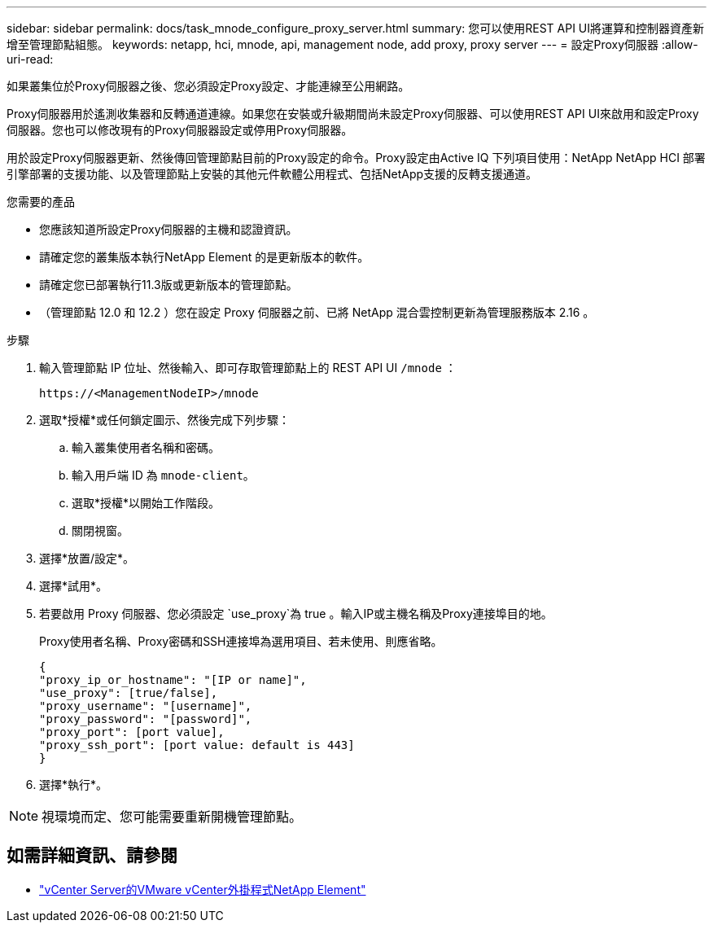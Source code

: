 ---
sidebar: sidebar 
permalink: docs/task_mnode_configure_proxy_server.html 
summary: 您可以使用REST API UI將運算和控制器資產新增至管理節點組態。 
keywords: netapp, hci, mnode, api, management node, add proxy, proxy server 
---
= 設定Proxy伺服器
:allow-uri-read: 


[role="lead"]
如果叢集位於Proxy伺服器之後、您必須設定Proxy設定、才能連線至公用網路。

Proxy伺服器用於遙測收集器和反轉通道連線。如果您在安裝或升級期間尚未設定Proxy伺服器、可以使用REST API UI來啟用和設定Proxy伺服器。您也可以修改現有的Proxy伺服器設定或停用Proxy伺服器。

用於設定Proxy伺服器更新、然後傳回管理節點目前的Proxy設定的命令。Proxy設定由Active IQ 下列項目使用：NetApp NetApp HCI 部署引擎部署的支援功能、以及管理節點上安裝的其他元件軟體公用程式、包括NetApp支援的反轉支援通道。

.您需要的產品
* 您應該知道所設定Proxy伺服器的主機和認證資訊。
* 請確定您的叢集版本執行NetApp Element 的是更新版本的軟件。
* 請確定您已部署執行11.3版或更新版本的管理節點。
* （管理節點 12.0 和 12.2 ）您在設定 Proxy 伺服器之前、已將 NetApp 混合雲控制更新為管理服務版本 2.16 。


.步驟
. 輸入管理節點 IP 位址、然後輸入、即可存取管理節點上的 REST API UI `/mnode` ：
+
[listing]
----
https://<ManagementNodeIP>/mnode
----
. 選取*授權*或任何鎖定圖示、然後完成下列步驟：
+
.. 輸入叢集使用者名稱和密碼。
.. 輸入用戶端 ID 為 `mnode-client`。
.. 選取*授權*以開始工作階段。
.. 關閉視窗。


. 選擇*放置/設定*。
. 選擇*試用*。
. 若要啟用 Proxy 伺服器、您必須設定 `use_proxy`為 true 。輸入IP或主機名稱及Proxy連接埠目的地。
+
Proxy使用者名稱、Proxy密碼和SSH連接埠為選用項目、若未使用、則應省略。

+
[listing]
----
{
"proxy_ip_or_hostname": "[IP or name]",
"use_proxy": [true/false],
"proxy_username": "[username]",
"proxy_password": "[password]",
"proxy_port": [port value],
"proxy_ssh_port": [port value: default is 443]
}
----
. 選擇*執行*。



NOTE: 視環境而定、您可能需要重新開機管理節點。

[discrete]
== 如需詳細資訊、請參閱

* https://docs.netapp.com/us-en/vcp/index.html["vCenter Server的VMware vCenter外掛程式NetApp Element"^]


